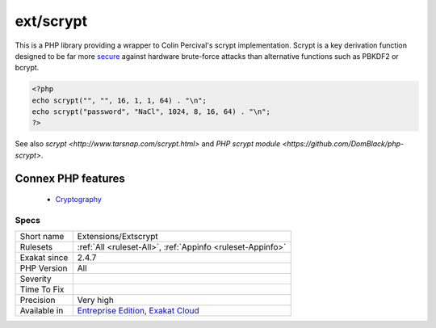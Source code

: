 .. _extensions-extscrypt:


.. _ext-scrypt:

ext/scrypt
++++++++++

.. meta::
	:description:
		ext/scrypt: This is a PHP library providing a wrapper to Colin Percival's scrypt implementation.
	:twitter:card: summary_large_image
	:twitter:site: @exakat
	:twitter:title: ext/scrypt
	:twitter:description: ext/scrypt: This is a PHP library providing a wrapper to Colin Percival's scrypt implementation
	:twitter:creator: @exakat
	:twitter:image:src: https://www.exakat.io/wp-content/uploads/2020/06/logo-exakat.png
	:og:image: https://www.exakat.io/wp-content/uploads/2020/06/logo-exakat.png
	:og:title: ext/scrypt
	:og:type: article
	:og:description: This is a PHP library providing a wrapper to Colin Percival's scrypt implementation
	:og:url: https://exakat.readthedocs.io/en/latest/Reference/Rules/ext/scrypt.html
	:og:locale: en

.. raw:: html


	<script type="application/ld+json">{"@context":"https:\/\/schema.org","@graph":[{"@type":"WebPage","@id":"https:\/\/php-tips.readthedocs.io\/en\/latest\/Reference\/Rules\/Extensions\/Extscrypt.html","url":"https:\/\/php-tips.readthedocs.io\/en\/latest\/Reference\/Rules\/Extensions\/Extscrypt.html","name":"ext\/scrypt","isPartOf":{"@id":"https:\/\/www.exakat.io\/"},"datePublished":"Fri, 10 Jan 2025 09:46:17 +0000","dateModified":"Fri, 10 Jan 2025 09:46:17 +0000","description":"This is a PHP library providing a wrapper to Colin Percival's scrypt implementation","inLanguage":"en-US","potentialAction":[{"@type":"ReadAction","target":["https:\/\/exakat.readthedocs.io\/en\/latest\/ext\/scrypt.html"]}]},{"@type":"WebSite","@id":"https:\/\/www.exakat.io\/","url":"https:\/\/www.exakat.io\/","name":"Exakat","description":"Smart PHP static analysis","inLanguage":"en-US"}]}</script>

This is a PHP library providing a wrapper to Colin Percival's scrypt implementation. Scrypt is a key derivation function designed to be far more `secure <https://www.php.net/secure>`_ against hardware brute-force attacks than alternative functions such as PBKDF2 or bcrypt.

.. code-block:: php
   
   <?php
   echo scrypt("", "", 16, 1, 1, 64) . "\n";
   echo scrypt("password", "NaCl", 1024, 8, 16, 64) . "\n";
   ?>

See also `scrypt <http://www.tarsnap.com/scrypt.html>` and `PHP scrypt module <https://github.com/DomBlack/php-scrypt>`.

Connex PHP features
-------------------

  + `Cryptography <https://php-dictionary.readthedocs.io/en/latest/dictionary/crypto.ini.html>`_


Specs
_____

+--------------+-------------------------------------------------------------------------------------------------------------------------+
| Short name   | Extensions/Extscrypt                                                                                                    |
+--------------+-------------------------------------------------------------------------------------------------------------------------+
| Rulesets     | :ref:`All <ruleset-All>`, :ref:`Appinfo <ruleset-Appinfo>`                                                              |
+--------------+-------------------------------------------------------------------------------------------------------------------------+
| Exakat since | 2.4.7                                                                                                                   |
+--------------+-------------------------------------------------------------------------------------------------------------------------+
| PHP Version  | All                                                                                                                     |
+--------------+-------------------------------------------------------------------------------------------------------------------------+
| Severity     |                                                                                                                         |
+--------------+-------------------------------------------------------------------------------------------------------------------------+
| Time To Fix  |                                                                                                                         |
+--------------+-------------------------------------------------------------------------------------------------------------------------+
| Precision    | Very high                                                                                                               |
+--------------+-------------------------------------------------------------------------------------------------------------------------+
| Available in | `Entreprise Edition <https://www.exakat.io/entreprise-edition>`_, `Exakat Cloud <https://www.exakat.io/exakat-cloud/>`_ |
+--------------+-------------------------------------------------------------------------------------------------------------------------+


